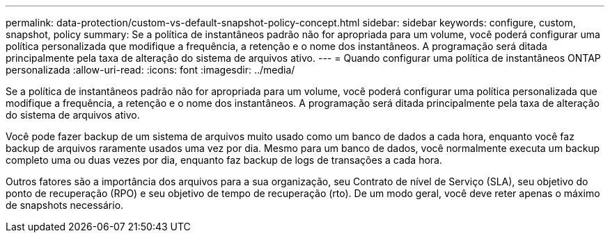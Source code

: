 ---
permalink: data-protection/custom-vs-default-snapshot-policy-concept.html 
sidebar: sidebar 
keywords: configure, custom, snapshot, policy 
summary: Se a política de instantâneos padrão não for apropriada para um volume, você poderá configurar uma política personalizada que modifique a frequência, a retenção e o nome dos instantâneos. A programação será ditada principalmente pela taxa de alteração do sistema de arquivos ativo. 
---
= Quando configurar uma política de instantâneos ONTAP personalizada
:allow-uri-read: 
:icons: font
:imagesdir: ../media/


[role="lead"]
Se a política de instantâneos padrão não for apropriada para um volume, você poderá configurar uma política personalizada que modifique a frequência, a retenção e o nome dos instantâneos. A programação será ditada principalmente pela taxa de alteração do sistema de arquivos ativo.

Você pode fazer backup de um sistema de arquivos muito usado como um banco de dados a cada hora, enquanto você faz backup de arquivos raramente usados uma vez por dia. Mesmo para um banco de dados, você normalmente executa um backup completo uma ou duas vezes por dia, enquanto faz backup de logs de transações a cada hora.

Outros fatores são a importância dos arquivos para a sua organização, seu Contrato de nível de Serviço (SLA), seu objetivo do ponto de recuperação (RPO) e seu objetivo de tempo de recuperação (rto). De um modo geral, você deve reter apenas o máximo de snapshots necessário.
